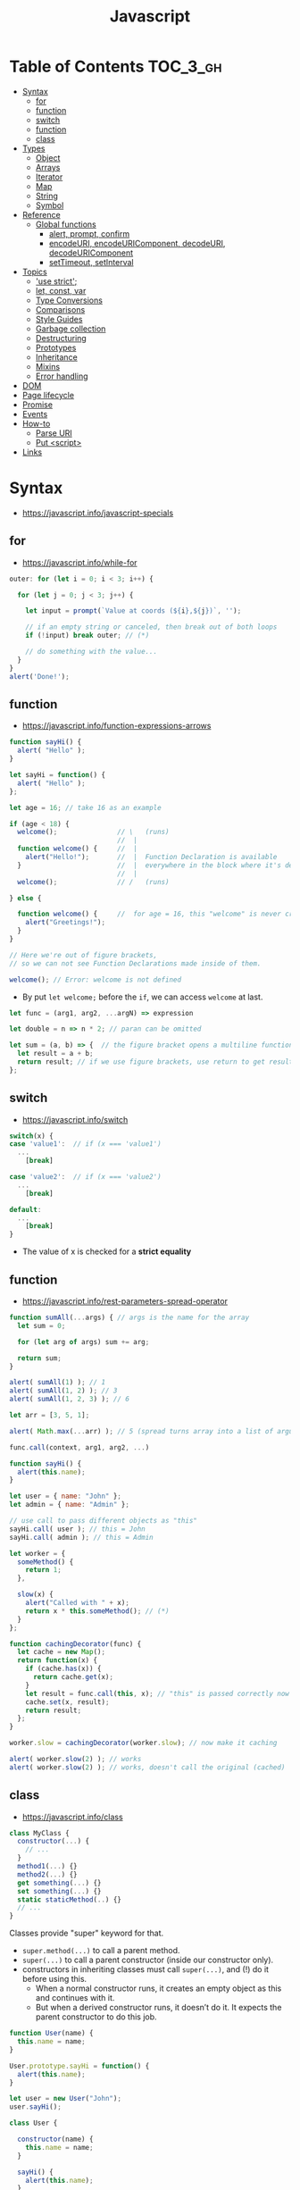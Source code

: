 #+TITLE: Javascript

* Table of Contents :TOC_3_gh:
- [[#syntax][Syntax]]
  - [[#for][for]]
  - [[#function][function]]
  - [[#switch][switch]]
  - [[#function-1][function]]
  - [[#class][class]]
- [[#types][Types]]
  - [[#object][Object]]
  - [[#arrays][Arrays]]
  - [[#iterator][Iterator]]
  - [[#map][Map]]
  - [[#string][String]]
  - [[#symbol][Symbol]]
- [[#reference][Reference]]
  - [[#global-functions][Global functions]]
    - [[#alert-prompt-confirm][alert, prompt, confirm]]
    - [[#encodeuri-encodeuricomponent-decodeuri-decodeuricomponent][encodeURI, encodeURIComponent, decodeURI, decodeURIComponent]]
    - [[#settimeout-setinterval][setTimeout, setInterval]]
- [[#topics][Topics]]
  - [[#use-strict]['use strict';]]
  - [[#let-const-var][let, const, var]]
  - [[#type-conversions][Type Conversions]]
  - [[#comparisons][Comparisons]]
  - [[#style-guides][Style Guides]]
  - [[#garbage-collection][Garbage collection]]
  - [[#destructuring][Destructuring]]
  - [[#prototypes][Prototypes]]
  - [[#inheritance][Inheritance]]
  - [[#mixins][Mixins]]
  - [[#error-handling][Error handling]]
- [[#dom][DOM]]
- [[#page-lifecycle][Page lifecycle]]
- [[#promise][Promise]]
- [[#events][Events]]
- [[#how-to][How-to]]
  - [[#parse-uri][Parse URI]]
  - [[#put-script][Put <script>]]
- [[#links][Links]]

* Syntax
- https://javascript.info/javascript-specials

** for
- https://javascript.info/while-for

#+BEGIN_SRC javascript
  outer: for (let i = 0; i < 3; i++) {

    for (let j = 0; j < 3; j++) {

      let input = prompt(`Value at coords (${i},${j})`, '');

      // if an empty string or canceled, then break out of both loops
      if (!input) break outer; // (*)

      // do something with the value...
    }
  }
  alert('Done!');
#+END_SRC

** function
- https://javascript.info/function-expressions-arrows

#+BEGIN_SRC javascript
  function sayHi() {
    alert( "Hello" );
  }

  let sayHi = function() {
    alert( "Hello" );
  };
#+END_SRC

#+BEGIN_SRC javascript
  let age = 16; // take 16 as an example

  if (age < 18) {
    welcome();               // \   (runs)
                             //  |
    function welcome() {     //  |
      alert("Hello!");       //  |  Function Declaration is available
    }                        //  |  everywhere in the block where it's declared
                             //  |
    welcome();               // /   (runs)

  } else {

    function welcome() {     //  for age = 16, this "welcome" is never created
      alert("Greetings!");
    }
  }

  // Here we're out of figure brackets,
  // so we can not see Function Declarations made inside of them.

  welcome(); // Error: welcome is not defined
#+END_SRC

- By put ~let welcome;~ before the ~if~, we can access ~welcome~ at last.

#+BEGIN_SRC javascript
  let func = (arg1, arg2, ...argN) => expression

  let double = n => n * 2; // paran can be omitted

  let sum = (a, b) => {  // the figure bracket opens a multiline function
    let result = a + b;
    return result; // if we use figure brackets, use return to get results
  };
#+END_SRC

** switch
- https://javascript.info/switch

#+BEGIN_SRC javascript
  switch(x) {
  case 'value1':  // if (x === 'value1')
    ...
      [break]

  case 'value2':  // if (x === 'value2')
    ...
      [break]

  default:
    ...
      [break]
  }
#+END_SRC
- The value of x is checked for a *strict equality*

** function
- https://javascript.info/rest-parameters-spread-operator

#+BEGIN_SRC javascript
  function sumAll(...args) { // args is the name for the array
    let sum = 0;

    for (let arg of args) sum += arg;

    return sum;
  }

  alert( sumAll(1) ); // 1
  alert( sumAll(1, 2) ); // 3
  alert( sumAll(1, 2, 3) ); // 6
#+END_SRC

#+BEGIN_SRC javascript
  let arr = [3, 5, 1];

  alert( Math.max(...arr) ); // 5 (spread turns array into a list of arguments)
#+END_SRC

#+BEGIN_SRC javascript
  func.call(context, arg1, arg2, ...)

  function sayHi() {
    alert(this.name);
  }

  let user = { name: "John" };
  let admin = { name: "Admin" };

  // use call to pass different objects as "this"
  sayHi.call( user ); // this = John
  sayHi.call( admin ); // this = Admin
#+END_SRC

#+BEGIN_SRC javascript
  let worker = {
    someMethod() {
      return 1;
    },

    slow(x) {
      alert("Called with " + x);
      return x * this.someMethod(); // (*)
    }
  };

  function cachingDecorator(func) {
    let cache = new Map();
    return function(x) {
      if (cache.has(x)) {
        return cache.get(x);
      }
      let result = func.call(this, x); // "this" is passed correctly now
      cache.set(x, result);
      return result;
    };
  }

  worker.slow = cachingDecorator(worker.slow); // now make it caching

  alert( worker.slow(2) ); // works
  alert( worker.slow(2) ); // works, doesn't call the original (cached)
#+END_SRC

** class
- https://javascript.info/class

#+BEGIN_SRC javascript
  class MyClass {
    constructor(...) {
      // ...
    }
    method1(...) {}
    method2(...) {}
    get something(...) {}
    set something(...) {}
    static staticMethod(..) {}
    // ...
  }
#+END_SRC
Classes provide "super" keyword for that.

- ~super.method(...)~ to call a parent method.
- ~super(...)~ to call a parent constructor (inside our constructor only).
- constructors in inheriting classes must call ~super(...)~, and (!) do it before using this.
  - When a normal constructor runs, it creates an empty object as this and continues with it.
  - But when a derived constructor runs, it doesn’t do it. It expects the parent constructor to do this job.


#+BEGIN_SRC javascript
  function User(name) {
    this.name = name;
  }

  User.prototype.sayHi = function() {
    alert(this.name);
  }

  let user = new User("John");
  user.sayHi();
#+END_SRC

#+BEGIN_SRC javascript
  class User {

    constructor(name) {
      this.name = name;
    }

    sayHi() {
      alert(this.name);
    }

  }

  let user = new User("John");
  user.sayHi();
#+END_SRC

#+BEGIN_SRC javascript
  function makeClass(phrase) {
    // declare a class and return it
    return class {
      sayHi() {
        alert(phrase);
      };
    };
  }

  let User = makeClass("Hello");

  new User().sayHi(); // Hello
#+END_SRC

#+BEGIN_SRC javascript
  class PowerArray extends Array {
    isEmpty() {
      return this.length === 0;
    }

    // built-in methods will use this as the constructor
    static get [Symbol.species]() {
      return Array;
    }
  }

  let arr = new PowerArray(1, 2, 5, 10, 50);
  alert(arr.isEmpty()); // false

  // filter creates new array using arr.constructor[Symbol.species] as constructor
  let filteredArr = arr.filter(item => item >= 10);

  // filteredArr is not PowerArray, but Array
  alert(filteredArr.isEmpty()); // Error: filteredArr.isEmpty is not a function
#+END_SRC

#+BEGIN_SRC javascript
  class Rabbit {}
  let rabbit = new Rabbit();

  // is it an object of Rabbit class?
  alert( rabbit instanceof Rabbit ); // true
#+END_SRC

* Types
- https://javascript.info/instanceof

[[file:_img/screenshot_2018-03-03_10-35-34.png]]

** Object
- https://javascript.info/object

#+BEGIN_SRC javascript
  let user = new Object(); // "object constructor" syntax

  let user = {
    name: "John",
    age: 30,
    "likes birds": true  // multiword property name must be quoted
  };

  alert( user.name ); // John
  alert( user.age ); // 30
  delete user.age;

  // multiword
  user["likes birds"] = true;
  alert(user["likes birds"]); // true

  let fruit = "apple";
  let bag = {
    [fruit]: 5, // the name of the property is taken from the variable fruit
  };
  alert(bag.apple);

  function makeUser(name, age) {
    return {
      name, // same as name: name
      age   // same as age: age
      // ...
    };
  }

  let user = { name: "John", age: 30 };

  alert("age" in user);                     // true, user.age exists
  alert("blabla" in user);                  // false, user.blabla doesn't exist
  alert(user.noSuchProperty === undefined); // true means "no such property"

  for (key in object) {
    // executes the body for each key among object properties
  }

  let user = { name: "John" };

  let permissions1 = { canView: true };
  let permissions2 = { canEdit: true };

  // copies all properties from permissions1 and permissions2 into user
  Object.assign(user, permissions1, permissions2);

  // now user = { name: "John", canView: true, canEdit: true }

  let user = {
    name: "John",
    age: 30
  };

  let clone = Object.assign({}, user);
#+END_SRC

#+BEGIN_SRC javascript
  let user = {
    name: "John",
    age: 30
  };

  // loop over values
  for (let value of Object.values(user)) {
    alert(value); // John, then 30
  }
#+END_SRC

[[file:_img/screenshot_2018-03-03_08-49-20.png]]

** Arrays
- https://javascript.info/array
- https://javascript.info/array-methods

#+BEGIN_SRC javascript
  let arr = new Array();
  let arr = [];

  let fruits = ["Apple", "Orange", "Plum"];

  for (let i = 0; i < arr.length; i++) {
    alert( arr[i] );
  }

  // iterates over array elements
  for (let fruit of fruits) {
    alert( fruit );
  }

  // Don't use for..in, because it iterates over all of Array's properties.
  // 10 ~ 100 times slower

  let arr = ["I", "go", "home"];

  delete arr[1]; // remove "go"

  alert( arr[1] ); // undefined

  // now arr = ["I",  , "home"];
  alert( arr.length ); // 3
#+END_SRC

** Iterator
- https://javascript.info/iterable

#+BEGIN_SRC javascript
  let range = {
    from: 1,
    to: 5
  };

  // 1. call to for..of initially calls this
  range[Symbol.iterator] = function() {

    // 2. ...it returns the iterator:
    return {
      current: this.from,
      last: this.to,

      // 3. next() is called on each iteration by the for..of loop
      next() {
        // 4. it should return the value as an object {done:.., value :...}
        if (this.current <= this.last) {
          return { done: false, value: this.current++ };
        } else {
          return { done: true };
        }
      }
    };
  };

  // now it works!
  for (let num of range) {
    alert(num); // 1, then 2, 3, 4, 5
  }
#+END_SRC
** Map
- https://javascript.info/map-set-weakmap-weakset
- The main difference with ~Object~ is that *Map allows keys of any type*.

#+BEGIN_SRC javascript
  let recipeMap = new Map([
    ['cucumber', 500],
    ['tomatoes', 350],
    ['onion',    50]
  ]);

  // iterate over keys (vegetables)
  for (let vegetable of recipeMap.keys()) {
    alert(vegetable); // cucumber, tomateos, onion
  }

  // iterate over values (amounts)
  for (let amount of recipeMap.values()) {
    alert(amount); // 500, 350, 50
  }

  // iterate over [key, value] entries
  for (let entry of recipeMap) { // the same as of recipeMap.entries()
    alert(entry); // cucumber,500 (and so on)
  }
#+END_SRC

** String
- https://www.w3schools.com/jsref/jsref_obj_string.asp
- https://stackoverflow.com/questions/242813/when-to-use-double-or-single-quotes-in-javascript 
- https://javascript.info/string


- Single and double quotes are literally same (except escaping)
- It seems that *single quotes are preferred* in the most famous libraries.
- Backticks are used for string interpolation.

#+BEGIN_SRC javascript
  let name = "John";

  // embed a variable
  alert( `Hello, ${name}!` ); // Hello, John!

  // embed an expression
  alert( `the result is ${1 + 2}` ); // the result is 3

  // Multiple lines
  let guestList = `Guests:
   ,* John
   ,* Pete
   ,* Mary
  `;
#+END_SRC

** Symbol
- https://javascript.info/symbol

#+BEGIN_SRC javascript
  // “Symbol” value represents a unique identifier.
  // The first argument is a description("id", in this case), useful for debugging
  let id1 = Symbol("id");
  let id2 = Symbol("id");

  alert(id1 == id2); // false

  let user = { name: "John" };
  // Work as a hidden property
  let id = Symbol("id");

  user[id] = "ID Value";
  alert( user[id] ); // we can access the data using the symbol as the key

  let id = Symbol("id");
  let user = {
    name: "John",
    age: 30,
    [id]: 123
  };

  for (let key in user) alert(key); // name, age (no symbols)

  // the direct access by the symbol works
  alert( "Direct: " + user[id] );

  // read from the global registry
  let id = Symbol.for("id"); // if the symbol did not exist, it is created

  // read it again
  let idAgain = Symbol.for("id");

  // the same symbol
  alert( id === idAgain ); // true

  let sym = Symbol.for("name");
  let sym2 = Symbol.for("id");

  // get name from symbol
  alert( Symbol.keyFor(sym) ); // name
  alert( Symbol.keyFor(sym2) ); // id
#+END_SRC

#+BEGIN_SRC javascript
  // we can omit "function" and just write sayHi().
  let user = {
    name: "John",
    age: 30,

    sayHi() {
      alert(this.name);
    }

  };

  user.sayHi(); // John

  function sayHi() {
    alert(this);
  }

  sayHi(); // undefined

#+END_SRC

#+BEGIN_QUOTE
In this case this is undefined in strict mode. If we try to access this.name, there will be an error.
In non-strict mode (if one forgets use strict) the value of this in such case will be the global object (window in a browser, we’ll get to it later). This is a historical behavior that "use strict" fixes.
Please note that usually a call of a function that uses this without an object is not normal, but rather a programming mistake. If a function has this, then it is usually meant to be called in the context of an object
#+END_QUOTE

#+BEGIN_SRC javascript
  let user = {
    name: "John",
    hi() { alert(this.name); }
  }

  // split getting and calling the method in two lines
  let hi = user.hi;
  hi(); // Error, because this is undefined
#+END_SRC

To make ~user.hi()~ calls work, JavaScript uses a trick – the dot '.' returns not a function, but a value of the special Reference Type.
The value of Reference Type is a three-value combination ~(base, name, strict)~

Any other operation like assignment ~hi = user.hi~ discards the reference type as a whole.

So, as the result, the value of this is only passed the right way if the function is called directly using a dot ~obj.method()~ or square brackets ~obj[method]()~ syntax (they do the same here).

#+BEGIN_SRC javascript
  let user = {
    firstName: "Ilya",
    sayHi() {
      let arrow = () => alert(this.firstName);
      arrow();
    }
  };

  user.sayHi(); // Ilya
#+END_SRC

#+BEGIN_SRC javascript
  function User(name) {
    this.name = name;
    this.isAdmin = false;
  }

  let user = new User("Jack");

  alert(user.name); // Jack
  alert(user.isAdmin); // false

  // 1. A new empty object is created and assigned to this.
  // 2. The function body executes. Usually it modifies this, adds new properties to it.
  // 3. The value of this is returned.


  function User(name) {
    if (!new.target) { // if you run me without new
      return new User(name); // ...I will add new for you
    }

    this.name = name;
  }

  let john = User("John"); // redirects call to new User
  alert(john.name); // John
#+END_SRC
* Reference
** Global functions
- https://javascript.info/global-object

#+BEGIN_SRC javascript
  alert("Hello");

  // the same as
  window.alert("Hello");

  let user = "John";
  alert(user); // John

  alert(window.user); // undefined, don't have let
  alert("user" in window); // false
#+END_SRC

*** alert, prompt, confirm
- https://javascript.info/alert-prompt-confirm

#+BEGIN_SRC javascript
  alert("Hello");

  let age = prompt('How old are you?', 100); // always supply a 'default'
  alert(`You are ${age} years old!`);

  let isBoss = confirm("Are you the boss?");
  alert( isBoss ); // true if OK is pressed
#+END_SRC

*** encodeURI, encodeURIComponent, decodeURI, decodeURIComponent
- https://stackoverflow.com/questions/75980/when-are-you-supposed-to-use-escape-instead-of-encodeuri-encodeuricomponent
- ~escape~, ~unescape~ are deprecated
- The difference between ~-URI~ and ~-URIComponent~ is following:
[[file:_img/screenshot_2017-06-03_21-15-23.png]]

*** setTimeout, setInterval
- https://javascript.info/settimeout-setinterval

#+BEGIN_SRC javascript
  function sayHi() {
    alert('Hello');
  }

  setTimeout(sayHi, 1000);
  setTimeout(() => alert('Hello'), 1000);

  let timerId = setTimeout(...);
  clearTimeout(timerId);

  // repeat with the interval of 2 seconds
  let timerId = setInterval(() => alert('tick'), 2000);

  // after 5 seconds stop
  setTimeout(() => { clearInterval(timerId); alert('stop'); }, 5000);
#+END_SRC

Some use cases of ~setTimeout(...,0)~:

- To split CPU-hungry tasks into pieces, so that the script doesn’t “hang”
- To let the browser do something else while the process is going on (paint the progress bar).

* Topics
** 'use strict';
- https://javascript.info/strict-mode

Strict mode is declared by adding ~'use strict';~ to the beginning of a script or a function.
Always use it. It's a kind of *modern mode*

** let, const, var
- https://javascript.info/var

- ~let~ and ~const~ behave exactly the same way in terms of Lexical Environments.

- ~var~ has no block scope ::
#+BEGIN_SRC javascript
  if (true) {
    var test = true; // use "var" instead of "let"
  }

  alert(test); // true, the variable lives after if
#+END_SRC

- ~var~ are processed at the function start ::
#+BEGIN_SRC javascript
  function sayHi() {
    phrase = "Hello";

    alert(phrase);

    var phrase;
  }
#+END_SRC

** Type Conversions
- https://javascript.info/type-conversions

#+BEGIN_SRC javascript
  alert( Number("   123   ") ); // 123
  alert( Number("123z") );      // NaN (error reading a number at "z")
  alert( Number(true) );        // 1
  alert( Number(false) );       // 0
  alert( Boolean(1) );          // true
  alert( Boolean(0) );          // false
  alert( Boolean("hello") );    // true
  alert( Boolean("") );         // false
  alert( 1 + '2' );             // '12' (string to the right)
  alert( '1' + 2 );             // '12' (string to the left)
#+END_SRC

** Comparisons
#+BEGIN_SRC javascript
  alert( '2' > 1 );            // true, string '2' becomes a number 2
  alert( '01' == 1 );          // true, string '01' becomes a number 1
  alert( true == 1 );          // true
  alert( false == 0 );         // true
  alert( '' == false );        // true

  alert( 0 == false );         // true
  alert( 0 === false );        // false, because the types are different

  alert( null > 0 );           // false
  alert( null == 0 );          // false, null special rule applied
  alert( null >= 0 );          // true,  null is converted to 0

  alert( null == undefined );  // true
  alert( null === undefined ); // false
#+END_SRC

- Use ~===~ much more often than ~==~.
- ~null~ and ~undefined~ equal ~==~ each other and do not equal any other value.
- Don’t use comparisons ~>=~ ~>~ ~<~ ~<=~ with a variable which may be ~null~ / ~undefined~

** Style Guides
- https://javascript.info/coding-style
- https://github.com/rwaldron/idiomatic.js
- https://google.github.io/styleguide/javascriptguide.xml

** Garbage collection
- https://javascript.info/garbage-collection
- http://jayconrod.com/posts/55/a-tour-of-v8-garbage-collection


- Mark and sweep
- Generational collection
- Incremental collection
- Idle-time collection

** Destructuring
- https://javascript.info/destructuring-assignment

#+BEGIN_SRC javascript
  // let [firstName, surname] = arr;
  let firstName = arr[0];
  let surname = arr[1];

  // first and second elements are not needed
  let [, , title] = ["Julius", "Caesar", "Consul", "of the Roman Republic"];

  alert( title ); // Consul

  let user = {};
  [user.name, user.surname] = "Ilya Kantor".split(' ');

  alert(user.name); // Ilya

  let user = {
    name: "John",
    age: 30
  };

  // loop over keys-and-values
  for (let [key, value] of Object.entries(user)) {
    alert(`${key}:${value}`); // name:John, then age:30
  }

  let [name1, name2, ...rest] = ["Julius", "Caesar", "Consul", "of the Roman Republic"];

  alert(name1); // Julius
  alert(name2); // Caesar

  alert(rest[0]); // Consul
  alert(rest[1]); // of the Roman Republic
  alert(rest.length); // 2

  // default values
  let [name = "Guest", surname = "Anonymous"] = ["Julius"];

  alert(name);    // Julius (from array)
  alert(surname); // Anonymous (default used)

  let options = {
    title: "Menu",
    width: 100,
    height: 200
  };

  let {title, width, height} = options;

  alert(title);  // Menu
  alert(width);  // 100
  alert(height); // 200

  let options = {
    title: "Menu",
    width: 100,
    height: 200
  };

  // { sourceProperty: targetVariable }
  let {width: w, height: h, title} = options;

  // width -> w
  // height -> h
  // title -> title

  alert(title);  // Menu
  alert(w);      // 100
  alert(h);      // 200

  let options = {
    title: "Menu"
  };

  let {width: w = 100, height: h = 200, title} = options;

  alert(title);  // Menu
  alert(w);      // 100
  alert(h);      // 200
#+END_SRC

#+BEGIN_SRC javascript
  let title, width, height;

  // error in this line
  {title, width, height} = {title: "Menu", width: 200, height: 100};

  // okay now
  ({title, width, height} = {title: "Menu", width: 200, height: 100});

  alert( title ); // Menu
#+END_SRC

#+BEGIN_SRC javascript
  // we pass object to function
  let options = {
    title: "My menu",
    items: ["Item1", "Item2"]
  };

  // ...and it immediately expands it to variables
  function showMenu({title = "Untitled", width = 200, height = 100, items = []}) {
    // title, items – taken from options,
    // width, height – defaults used
    alert( `${title} ${width} ${height}` ); // My Menu 200 100
    alert( items ); // Item1, Item2
  }

  showMenu(options);
#+END_SRC

#+BEGIN_SRC javascript
  // these two calls are almost the same:
  func(1, 2, 3);
  func.apply(context, [1, 2, 3])

  // The only syntax difference between call and apply is that call expects a list of arguments, while apply takes an array-like object with them.
  let args = [1, 2, 3];
  func.call(context, ...args); // pass an array as list with spread operator
  func.apply(context, args);   // is same as using apply

  // method borrowing (Use Array method with iterable)
  function hash() {
    alert( [].join.call(arguments) ); // 1,2
  }

  hash(1, 2);

  function showArgs() {
    alert( Array.prototype.join.call(arguments, " - ") );
  }
#+END_SRC

#+BEGIN_SRC javascript
  setTimeout(() => user.sayHi(), 1000); // Hello, John!, but problematic

  let user = {
    firstName: "John"
  };

  function func() {
    alert(this.firstName);
  }

  let funcUser = func.bind(user);
  funcUser(); // John


  let user = {
    firstName: "John",
    say(phrase) {
      alert(`${phrase}, ${this.firstName}!`);
    }
  };

  let say = user.say.bind(user);

  say("Hello"); // Hello, John ("Hello" argument is passed to say)
  say("Bye"); // Bye, John ("Bye" is passed to say)
#+END_SRC

#+BEGIN_SRC javascript
  function partial(func, ...argsBound) {
    return function(...args) { // (*)
      return func.call(this, ...argsBound, ...args);
    }
  }

  // Usage:
  let user = {
    firstName: "John",
    say(time, phrase) {
      alert(`[${time}] ${this.firstName}: ${phrase}!`);
    }
  };

  // add a partial method that says something now by fixing the first argument
  user.sayNow = partial(user.say, new Date().getHours() + ':' + new Date().getMinutes());

  user.sayNow("Hello");
  // Something like:
  // [10:00] Hello, John!

  function curry(f) {
    return function(..args) {
      // if args.length == f.length (as many arguments as f has),
      //   then pass the call to f
      // otherwise return a partial function that fixes args as first arguments
    };
  }
#+END_SRC

#+BEGIN_SRC javascript
  let user = {};

  Object.defineProperty(user, "name", {
    value: "John"
  });

  let descriptor = Object.getOwnPropertyDescriptor(user, 'name');

  alert( JSON.stringify(descriptor, null, 2 ) );
  /*
    {
    "value": "John",
    "writable": false,
    "enumerable": false,
    "configurable": false
    }
  ,*/
#+END_SRC

- writable :: if true, can be changed, otherwise it’s read-only.
- enumerable :: if true, then listed in loops, otherwise not listed.
- configurable :: if true, the property can be deleted and these attributes can be modified, otherwise not.

#+BEGIN_SRC javascript
  let user = {
    name: "John",
    surname: "Smith",

    get fullName() {
      return `${this.name} ${this.surname}`;
    }
  };

  alert(user.fullName); // John Smith
#+END_SRC

#+BEGIN_SRC javascript
  let animal = {
    eats: true
  };
  let rabbit = {
    jumps: true
  };

  rabbit.__proto__ = animal;


  // animal has methods
  let animal = {
    walk() {
      if (!this.isSleeping) {
        alert(`I walk`);
      }
    },
    sleep() {
      this.isSleeping = true;
    }
  };

  let rabbit = {
    name: "White Rabbit",
    __proto__: animal
  };

  // modifies rabbit.isSleeping
  rabbit.sleep();

  alert(rabbit.isSleeping); // true
  alert(animal.isSleeping); // undefined (no such property in the prototype)
#+END_SRC

#+BEGIN_SRC javascript
  let animal = {
    eats: true
  };

  function Rabbit(name) {
    this.name = name;
  }

  Rabbit.prototype = animal;

  let rabbit = new Rabbit("White Rabbit"); //  rabbit.__proto__ == animal

  alert( rabbit.eats ); // true
#+END_SRC

[[file:_img/screenshot_2018-03-03_10-05-01.png]]

#+BEGIN_SRC javascript
  function Rabbit() {}
  // by default:
  // Rabbit.prototype = { constructor: Rabbit }

  let rabbit = new Rabbit(); // inherits from {constructor: Rabbit}

  alert(rabbit.constructor == Rabbit); // true (from prototype)
#+END_SRC

[[file:_img/screenshot_2018-03-03_10-06-16.png]]

#+BEGIN_SRC javascript
  function Rabbit() {}
  Rabbit.prototype = {
    jumps: true
  };

  let rabbit = new Rabbit();
  alert(rabbit.constructor === Rabbit); // false
#+END_SRC

** Prototypes
- https://javascript.info/native-prototypes

[[file:_img/screenshot_2018-03-03_10-08-16.png]]

~x.__proto__~ has a property setter, which takes the value as a prototype(~null~, or ~object~), not the value itself.
So, it's impossible to set the actual value to the property named ~__proto__~.
To do that, we should create a plain object(without default ~Object.prototype~) as follows:

#+BEGIN_SRC javascript
  let obj = Object.create(null);

  let key = prompt("What's the key?", "__proto__");
  obj[key] = "some value";

  alert(obj[key]); // "some value"
#+END_SRC

** Inheritance
- https://javascript.info/class-patterns

#+BEGIN_SRC javascript
  // Same Animal as before
  function Animal(name) {
    this.name = name;
  }

  // All animals can eat, right?
  Animal.prototype.eat = function() {
    alert(`${this.name} eats.`);
  };

  // Same Rabbit as before
  function Rabbit(name) {
    this.name = name;
  }

  Rabbit.prototype.jump = function() {
    alert(`${this.name} jumps!`);
  };

  // setup the inheritance chain
  Rabbit.prototype.__proto__ = Animal.prototype; // (*)

  let rabbit = new Rabbit("White Rabbit");
  rabbit.eat(); // rabbits can eat too
  rabbit.jump();
#+END_SRC

[[file:_img/screenshot_2018-03-03_10-22-32.png]]

** Mixins
- https://javascript.info/mixins

#+BEGIN_SRC javascript
  // mixin
  let sayHiMixin = {
    sayHi() {
      alert(`Hello ${this.name}`);
    },
    sayBye() {
      alert(`Bye ${this.name}`);
    }
  };

  // usage:
  class User {
    constructor(name) {
      this.name = name;
    }
  }

  // copy the methods
  Object.assign(User.prototype, sayHiMixin);

  // now User can say hi
  new User("Dude").sayHi(); // Hello Dude!
#+END_SRC

#+BEGIN_QUOTE
Please note that the call to the parent method super.say() from sayHiMixin looks for the method in the prototype of that mixin, not the class.
#+END_QUOTE

** Error handling
- https://javascript.info/try-catch

#+BEGIN_SRC javascript
  try {
    // code...
  } catch (err) {
    // error handling
  } finally {
    ... execute always ...
  }

  throw <error object>
#+END_SRC

#+BEGIN_SRC javascript
  window.onerror = function(message, url, line, col, error) {
    // ...
  };
#+END_SRC

#+BEGIN_SRC javascript
  // The "pseudocode" for the built-in Error class defined by JavaScript itself
  class Error {
    constructor(message) {
      this.message = message;
      this.name = "Error"; // (different names for different built-in error classes)
      this.stack = <nested calls>; // non-standard, but most environments support it
    }
  }
#+END_SRC

* DOM
- https://javascript.info/dom-navigation
- https://javascript.info/basic-dom-node-properties

[[file:_img/screenshot_2018-03-03_10-47-56.png]]

[[file:_img/screenshot_2018-03-03_10-49-05.png]]

* Page lifecycle
- https://javascript.info/onload-ondomcontentloaded


- ~DOMContentLoaded~ event triggers on document when DOM is ready. We can apply JavaScript to elements at this stage.
  - All scripts are executed except those that are external with ~async~ or ~defer~
  - Images and other resources may still continue loading.
- ~load~ event on ~window~ triggers when the page and all resources are loaded.
    We rarely use it, because there’s usually no need to wait for so long.
- ~beforeunload~ event on ~window~ triggers when the user wants to leave the page.
  - If it returns a string, the browser shows a question whether the user really wants to leave or not.
- ~unload~ event on window triggers when the user is finally leaving, in the handler we can only do simple things that do not involve delays or asking a user. Because of that limitation, it’s rarely used.
- ~document.readyState~ is the current state of the document, changes can be tracked in the ~readystatechange~ event:
  - ~loading~ – the document is loading.
  - ~interactive~ – the document is parsed, happens at about the same time as ~DOMContentLoaded~, but before it.
  - ~complete~ – the document and resources are loaded, happens at about the same time as ~window.onload~, but before it.

* Promise
- https://javascript.info/promise-basics

#+BEGIN_SRC javascript
  let promise = new Promise(function(resolve, reject) {
    // executor (the producing code, "singer")
  });

  promise.then(
    function(result) { /* handle a successful result */ },
    function(error) { /* handle an error */ }
  );

  let promise = new Promise((resolve, reject) => {
    setTimeout(() => reject(new Error("Whoops!")), 1000);
  });

  // .catch(f) is the same as promise.then(null, f)
  promise.catch(alert); // shows "Error: Whoops!" after 1 second

  new Promise(function(resolve, reject) {

    setTimeout(() => resolve(1), 1000); // (*)

  }).then(function(result) { // (**)

    alert(result); // 1
    return result * 2;

  }).then(function(result) { // (***)

    alert(result); // 2
    return result * 2;

  }).then(function(result) {

    alert(result); // 4
    return result * 2;

  });
#+END_SRC

#+BEGIN_SRC javascript
  async function f() {
    return 1;
  }

  f().then(alert); // 1

  // works only inside async functions
  let value = await promise;
#+END_SRC

* Events
- https://javascript.info/introduction-browser-events

#+BEGIN_SRC html
  <input value="Click me" onclick="alert('Click!')" type="button">

  <!-- -->

  <script>
    function countRabbits() {
      for(let i=1; i<=3; i++) {
        alert("Rabbit number " + i);
      }
    }
  </script>

  <input type="button" onclick="countRabbits()" value="Count rabbits!">

  <!-- -->

  <input id="elem" type="button" value="Click me">
  <script>
    elem.onclick = function() {
      alert('Thank you');
    };
  </script>
#+END_SRC

#+BEGIN_SRC javascript
  element.addEventListener(event, handler[, phase]);

  elem.addEventListener('click', {
    handleEvent(event) {
      alert(event.type + " at " + event.currentTarget);
    }
  });
#+END_SRC

1. Capturing phase :: the event goes down to the element.
2. Target phase :: the event reached the target element.
3. Bubbling phase :: the event bubbles up from the element.

[[file:_img/screenshot_2018-03-03_13-20-38.png]]

* How-to
** Parse URI
- https://gist.github.com/jlong/2428561

#+BEGIN_SRC javascript
  var parser = document.createElement('a');
  parser.href = "http://example.com:3000/pathname/?search=test#hash";

  parser.protocol; // => "http:"
  parser.hostname; // => "example.com"
  parser.port;     // => "3000"
  parser.pathname; // => "/pathname/"
  parser.search;   // => "?search=test"
  parser.hash;     // => "#hash"
  parser.host;     // => "example.com:3000"
#+END_SRC

** Put <script>
- https://javascript.info/hello-world
- http://www.growingwiththeweb.com/2014/02/async-vs-defer-attributes.html


- As a rule, only the simplest scripts are put into HTML. 
- The benefit of a separate file is that the browser will download it and then store in its cache.
- If ~src~ is set, the script content is ignored.
- The ~type~ and ~language~ attributes are not required.

#+BEGIN_SRC html
  <script src="path/to/script.js"></script>
#+END_SRC


[[file:_img/screenshot_2018-03-02_03-27-42.png]]

- If the script is modular and does not rely on any scripts then use ~async~.
- If the script relies upon or is relied upon by another script then use ~defer~.
- If the script is small and is relied upon by an ~async~ script then use an ~inline script~ with no attributes placed above the ~async~ scripts.

* Links
- https://javascript.info/ 

